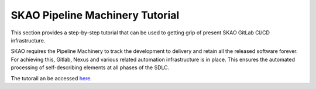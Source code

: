 ********************************
SKAO Pipeline Machinery Tutorial
********************************

This section provides a step-by-step tutorial that can be used to getting grip of present SKAO
GitLab CI/CD infrastructure.

SKAO requires the Pipeline Machinery to track the development to delivery and retain all the released software forever. For achieving this, Gitlab, Nexus and various related automation infrastructure is in place. This ensures the automated processing of self-describing elements at all phases of the SDLC.

The tutorail an be accessed `here <https://gitlab.com/ska-telescope/ska-cicd-training-pipeline-machinery/-/blob/main/README.md>`__.